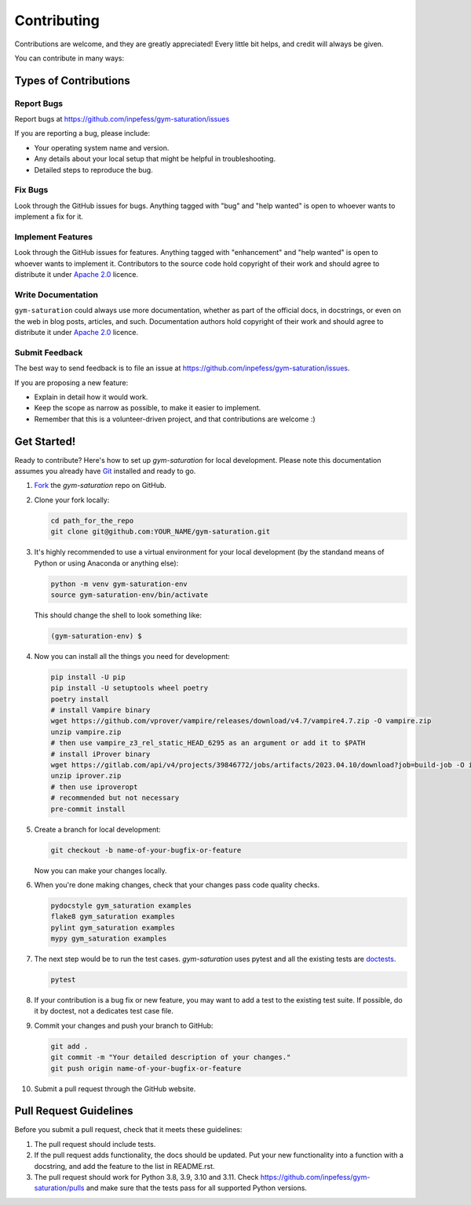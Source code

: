 ============
Contributing
============

Contributions are welcome, and they are greatly appreciated! Every
little bit helps, and credit will always be given.

You can contribute in many ways:

Types of Contributions
----------------------

Report Bugs
~~~~~~~~~~~

Report bugs at https://github.com/inpefess/gym-saturation/issues

If you are reporting a bug, please include:

* Your operating system name and version.
* Any details about your local setup that might be helpful in
  troubleshooting.
* Detailed steps to reproduce the bug.

Fix Bugs
~~~~~~~~

Look through the GitHub issues for bugs. Anything tagged with "bug"
and "help wanted" is open to whoever wants to implement a fix for it.

Implement Features
~~~~~~~~~~~~~~~~~~

Look through the GitHub issues for features. Anything tagged with
"enhancement" and "help wanted" is open to whoever wants to implement
it. Contributors to the source code hold copyright of their work and
should agree to distribute it under `Apache 2.0
<https://www.apache.org/licenses/LICENSE-2.0>`__ licence.

Write Documentation
~~~~~~~~~~~~~~~~~~~

``gym-saturation`` could always use more documentation, whether as
part of the official docs, in docstrings, or even on the web in blog
posts, articles, and such. Documentation authors hold copyright of
their work and should agree to distribute it under `Apache 2.0
<https://www.apache.org/licenses/LICENSE-2.0>`__ licence.

Submit Feedback
~~~~~~~~~~~~~~~

The best way to send feedback is to file an issue at
https://github.com/inpefess/gym-saturation/issues.

If you are proposing a new feature:

* Explain in detail how it would work.
* Keep the scope as narrow as possible, to make it easier to
  implement.
* Remember that this is a volunteer-driven project, and that
  contributions are welcome :)

Get Started!
------------

Ready to contribute? Here's how to set up `gym-saturation` for local
development. Please note this documentation assumes you already have
`Git
<https://git-scm.com/book/en/v2/Getting-Started-Installing-Git>`__
installed and ready to go.

#. `Fork <https://github.com/inpefess/gym-saturation/fork>`__ the
   `gym-saturation` repo on GitHub.

#. Clone your fork locally:

   .. code:: sh

      cd path_for_the_repo
      git clone git@github.com:YOUR_NAME/gym-saturation.git

#. It's highly recommended to use a virtual environment for your
   local development (by the standand means of Python or using
   Anaconda or anything else):

   .. code:: bash

      python -m venv gym-saturation-env
      source gym-saturation-env/bin/activate

   This should change the shell to look something like:

   .. code:: bash

      (gym-saturation-env) $

#. Now you can install all the things you need for development:

   .. code:: bash
		   
      pip install -U pip
      pip install -U setuptools wheel poetry
      poetry install
      # install Vampire binary
      wget https://github.com/vprover/vampire/releases/download/v4.7/vampire4.7.zip -O vampire.zip
      unzip vampire.zip
      # then use vampire_z3_rel_static_HEAD_6295 as an argument or add it to $PATH
      # install iProver binary
      wget https://gitlab.com/api/v4/projects/39846772/jobs/artifacts/2023.04.10/download?job=build-job -O iprover.zip
      unzip iprover.zip
      # then use iproveropt
      # recommended but not necessary
      pre-commit install

#. Create a branch for local development:

   .. code:: bash

      git checkout -b name-of-your-bugfix-or-feature

   Now you can make your changes locally.

#. When you're done making changes, check that your changes pass code
   quality checks.

   .. code:: bash

      pydocstyle gym_saturation examples
      flake8 gym_saturation examples
      pylint gym_saturation examples
      mypy gym_saturation examples

#. The next step would be to run the test cases. `gym-saturation`
   uses pytest and all the existing tests are `doctests
   <https://docs.python.org/3/library/doctest.html>`__.

   .. code:: bash

      pytest

#. If your contribution is a bug fix or new feature, you may want to
   add a test to the existing test suite. If possible, do it by
   doctest, not a dedicates test case file.

#. Commit your changes and push your branch to GitHub:

   .. code:: bash

      git add .
      git commit -m "Your detailed description of your changes."
      git push origin name-of-your-bugfix-or-feature

#. Submit a pull request through the GitHub website.


Pull Request Guidelines
-----------------------

Before you submit a pull request, check that it meets these
guidelines:

#. The pull request should include tests.

#. If the pull request adds functionality, the docs should be
   updated. Put your new functionality into a function with a
   docstring, and add the feature to the list in README.rst.

#. The pull request should work for Python 3.8, 3.9, 3.10 and
   3.11. Check https://github.com/inpefess/gym-saturation/pulls and
   make sure that the tests pass for all supported Python versions.
